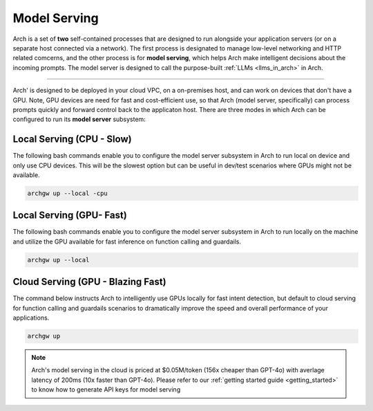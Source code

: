 Model Serving
-------------

Arch is a set of **two** self-contained processes that are designed to run alongside your application servers (or on a separate host
connected via a network). The first process is designated to manage low-level networking and HTTP related comcerns, and the other 
process is for **model serving**, which helps Arch make intelligent decisions about the incoming prompts. The model server is designed 
to call the purpose-built :ref:`LLMs <llms_in_arch>` in Arch.

.. image:: /_static/img/arch-system-architecture.jpg
   :align: center
   :width: 50%

_____________________________________________________________________________________________________________

Arch' is designed to be deployed in your cloud VPC, on a on-premises host, and can work on devices that don't have a
GPU. Note, GPU devices are need for fast and cost-efficient use, so that Arch (model server, specifically) can process prompts 
quickly and forward control back to the applicaton host. There are three modes in which Arch can be configured to run its 
**model server** subsystem:

Local Serving (CPU - Slow)
^^^^^^^^^^^^^^^^^^^^^^^^^^
The following bash commands enable you to configure the model server subsystem in Arch to run local on device and only use CPU devices. 
This will be the slowest option but can be useful in dev/test scenarios where GPUs might not be available. 

.. code-block:: bash

    archgw up --local -cpu

Local Serving (GPU- Fast)
^^^^^^^^^^^^^^^^^^^^^^^^^
The following bash commands enable you to configure the model server subsystem in Arch to run locally on the machine and utilize
the GPU available for fast inference on function calling and guardails.

.. code-block:: bash

    archgw up --local 

Cloud Serving (GPU - Blazing Fast)
^^^^^^^^^^^^^^^^^^^^^^^^^^^^^^^^^^
The command below instructs Arch to intelligently use GPUs locally for fast intent detection, but default to cloud serving
for function calling and guardails scenarios to dramatically improve the speed and overall performance of your applications. 

.. code-block:: bash

    archgw up 

.. Note::
    Arch's model serving in the cloud is priced at $0.05M/token (156x cheaper than GPT-4o) with averlage latency of 200ms (10x faster 
    than GPT-4o). Please refer to our :ref:`getting started guide <getting_started>` to know how to generate API keys for model serving